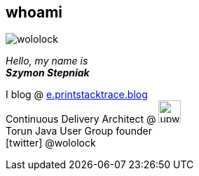 [.stretch.whoami]
== whoami

[.author.animation-slide-left]
image::wololock.jpg[scaledwidth=20%]

[.lora.animation-slide-bottom.text-left.margin-left-200.font-3rem]
_Hello, my name is_ +
_[.mark]**Szymon Stepniak**_


[.animation-slide-right.text-left.margin-left-200.margin-top-30]
I blog @ https://e.printstacktrace.blog[e.printstacktrace.blog] +
Continuous Delivery Architect @ image:upwork.jpg[height=32,role="upwork"] +
Torun Java User Group founder +
icon:twitter[] @wololock
